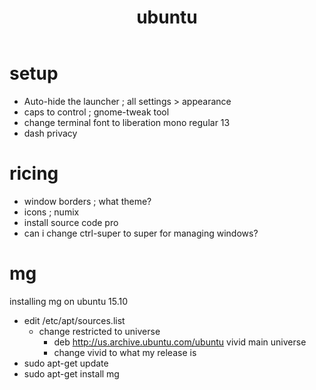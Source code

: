 #+title: ubuntu
#+options: num:nil ^:nil creator:nil author:nil timestamp:nil

* setup
- Auto-hide the launcher ; all settings > appearance
- caps to control ; gnome-tweak tool
- change terminal font to liberation mono regular 13
- dash privacy

* ricing
- window borders ; what theme?
- icons ; numix
- install source code pro
- can i change ctrl-super to super for managing windows?

* mg
installing mg on ubuntu 15.10
- edit /etc/apt/sources.list
  - change restricted to universe
    - deb http://us.archive.ubuntu.com/ubuntu vivid main universe
    - change vivid to what my release is
- sudo apt-get update
- sudo apt-get install mg

